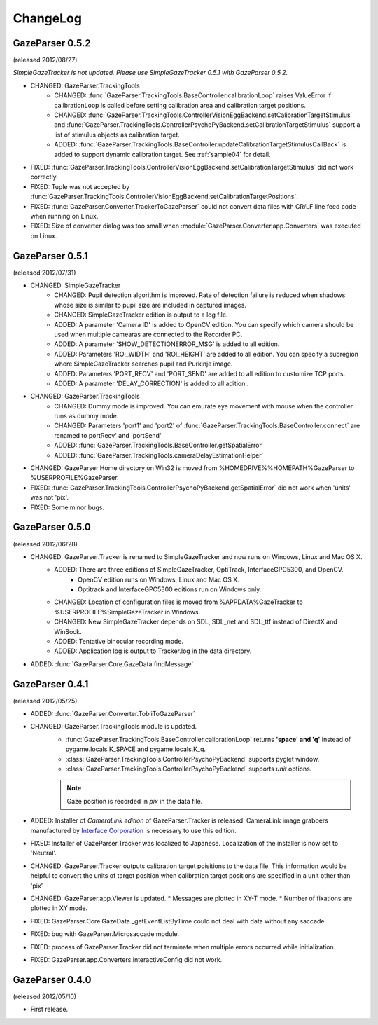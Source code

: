 ChangeLog
====================

GazeParser 0.5.2
----------------------

(released 2012/08/27)

*SimpleGazeTracker is not updated. Please use SimpleGazeTracker 0.5.1 with GazeParser 0.5.2.*

* CHANGED: GazeParser.TrackingTools
    - CHANGED: :func:`GazeParser.TrackingTools.BaseController.calibrationLoop` raises ValueError if calibrationLoop is called before setting calibration area and calibration target positions.
    - CHANGED: :func:`GazeParser.TrackingTools.ControllerVisionEggBackend.setCalibrationTargetStimulus` and :func:`GazeParser.TrackingTools.ControllerPsychoPyBackend.setCalibrationTargetStimulus` support a list of stimulus objects as calibration target.
    - ADDED: :func:`GazeParser.TrackingTools.BaseController.updateCalibrationTargetStimulusCallBack` is added to support dynamic calibration target. See :ref:`sample04` for detail.
* FIXED: :func:`GazeParser.TrackingTools.ControllerVisionEggBackend.setCalibrationTargetStimulus` did not work correctly.
* FIXED: Tuple was not accepted by :func:`GazeParser.TrackingTools.ControllerVisionEggBackend.setCalibrationTargetPositions`.
* FIXED: :func:`GazeParser.Converter.TrackerToGazeParser` could not convert data files with CR/LF line feed code when running on Linux.
* FIXED: Size of converter dialog was too small when :module:`GazeParser.Converter.app.Converters` was executed on Linux.

GazeParser 0.5.1
----------------------

(released 2012/07/31)

* CHANGED: SimpleGazeTracker 
    - CHANGED: Pupil detection algorithm is improved.  Rate of detection failure is reduced when shadows whose size is similar to pupil size are included in captured images.
    - CHANGED: SimpleGazeTracker edition is output to a log file.
    - ADDED: A parameter 'Camera ID' is added to OpenCV edition.  You can specify which camera should be used when multiple camearas are connected to the Recorder PC.
    - ADDED: A parameter 'SHOW_DETECTIONERROR_MSG' is added to all edition.
    - ADDED: Parameters 'ROI_WIDTH' and 'ROI_HEIGHT' are added to all edition.  You can specify a subregion where SimpleGazeTracker searches pupil and Purkinje image.
    - ADDED: Parameters 'PORT_RECV' and 'PORT_SEND' are added to all edition to customize TCP ports.
    - ADDED: A parameter 'DELAY_CORRECTION' is added to all adition .
* CHANGED: GazeParser.TrackingTools
    - CHANGED: Dummy mode is improved.  You can emurate eye movement with mouse when the controller runs as dummy mode.
    - CHANGED: Parameters 'port1' and 'port2' of :func:`GazeParser.TrackingTools.BaseController.connect` are renamed to portRecv' and 'portSend'
    - ADDED: :func:`GazeParser.TrackingTools.BaseController.getSpatialError`
    - ADDED: :func:`GazeParser.TrackingTools.cameraDelayEstimationHelper`
* CHANGED: GazeParser Home directory on Win32 is moved from %HOMEDRIVE%%HOMEPATH%\GazeParser to %USERPROFILE%\GazeParser.
* FIXED: :func:`GazeParser.TrackingTools.ControllerPsychoPyBackend.getSpatialError` did not work when 'units' was not 'pix'.
* FIXED: Some minor bugs.

GazeParser 0.5.0
----------------------

(released 2012/06/28)

* CHANGED: GazeParser.Tracker is renamed to SimpleGazeTracker and now runs on Windows, Linux and Mac OS X.
    - ADDED: There are three editions of SimpleGazeTracker, OptiTrack, InterfaceGPC5300, and OpenCV.
        * OpenCV edition runs on Windows, Linux and Mac OS X.
        * Optitrack and InterfaceGPC5300 editions run on Windows only.
    - CHANGED: Location of configuration files is moved from %APPDATA%\GazeTracker to %USERPROFILE%\SimpleGazeTracker in Windows.
    - CHANGED: New SimpleGazeTracker depends on SDL, SDL_net and SDL_ttf instead of DirectX and WinSock.
    - ADDED: Tentative binocular recording mode.
    - ADDED: Application log is output to Tracker.log in the data directory.
* ADDED: :func:`GazeParser.Core.GazeData.findMessage`
    

GazeParser 0.4.1
--------------------

(released 2012/05/25)

* ADDED: :func:`GazeParser.Converter.TobiiToGazeParser`
* CHANGED: GazeParser.TrackingTools module is updated.
    - :func:`GazeParser.TrackingTools.BaseController.calibrationLoop` returns **'space' and 'q'** instead of pygame.locals.K_SPACE and pygame.locals.K_q.
    - :class:`GazeParser.TrackingTools.ControllerPsychoPyBackend` supports pyglet window.
    - :class:`GazeParser.TrackingTools.ControllerPsychoPyBackend` supports *unit* options.
    
    .. note:: Gaze position is recorded in *pix* in the data file.

* ADDED: Installer of *CameraLink edition* of GazeParser.Tracker is released. CameraLink image grabbers manufactured by `Interface Corporation <http://www.interface.co.jp/>`_ is necessary to use this edition.
* FIXED: Installer of GazeParser.Tracker was localized to Japanese. Localization of the installer is now set to 'Neutral'.
* CHANGED: GazeParser.Tracker outputs calibration target poisitions to the data file. 
  This information would be helpful to convert the units of target position when calibration target positions are specified in a unit other than 'pix'
* CHANGED: GazeParser.app.Viewer is updated.
  * Messages are plotted in XY-T mode.
  * Number of fixations are plotted in XY mode.
* FIXED: GazeParser.Core.GazeData._getEventListByTime could not deal with data without any saccade.
* FIXED: bug with GazeParser.Microsaccade module.
* FIXED: process of GazeParser.Tracker did not terminate when multiple errors occurred while initialization.
* FIXED: GazeParser.app.Converters.interactiveConfig did not work.

GazeParser 0.4.0
---------------------

(released 2012/05/10)

* First release.

